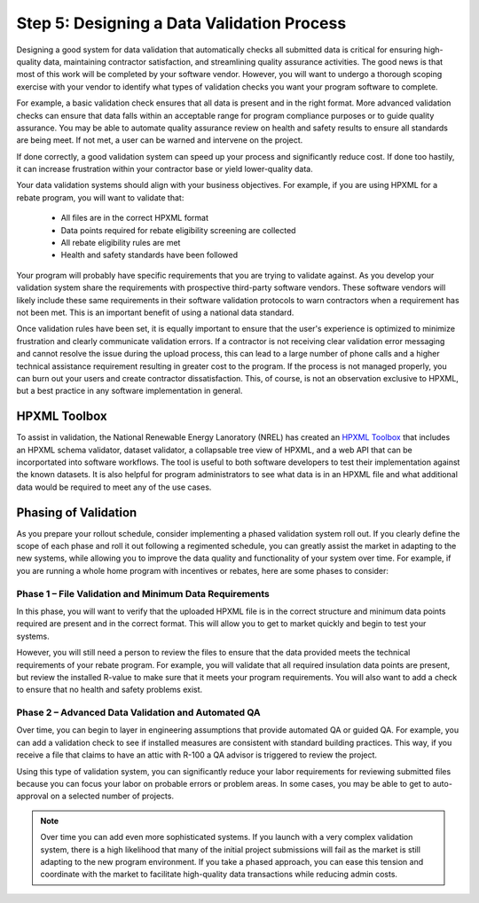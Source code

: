 .. _step5:

Step 5: Designing a Data Validation Process
###########################################

Designing a good system for data validation that automatically checks all
submitted data is critical for ensuring high-quality data, maintaining contractor
satisfaction, and streamlining quality assurance activities. The good news is
that most of this work will be completed by your software vendor. However, you
will want to undergo a thorough scoping exercise with your vendor to identify
what types of validation checks you want your program software to complete. 

For example, a basic validation check ensures that all data is present and in the
right format. More advanced validation checks can ensure that data falls within
an acceptable range for program compliance purposes or to guide quality
assurance. You may be able to automate quality assurance review on
health and safety results to ensure all standards are being meet. If not met, a
user can be warned and intervene on the project. 

If done correctly, a good validation system can speed up your process and
significantly reduce cost. If done too hastily, it can increase frustration within your
contractor base or yield lower-quality data.

Your data validation systems should align with your business objectives. For
example, if you are using HPXML for a rebate program, you will want to validate
that:

    * All files are in the correct HPXML format
    * Data points required for rebate eligibility screening are collected
    * All rebate eligibility rules are met
    * Health and safety standards have been followed

Your program will probably have specific requirements that you are trying to
validate against. As you develop your validation system share the requirements
with prospective third-party software vendors. These software vendors will
likely include these same requirements in their software validation protocols to
warn contractors when a requirement has not been met. This is an important benefit of using a national data standard.

Once validation rules have been set, it is equally important to ensure that the
user's experience is optimized to minimize frustration and clearly communicate
validation errors. If a contractor is not receiving clear validation error
messaging and cannot resolve the issue during the upload process, this can lead
to a large number of phone calls and a higher technical assistance requirement
resulting in greater cost to the program. If the process is not managed
properly, you can burn out your users and create contractor dissatisfaction.
This, of course, is not an observation exclusive to HPXML, but a best practice
in any software implementation in general.

.. _toolbox:

HPXML Toolbox
*************

To assist in validation, the National Renewable Energy Lanoratory (NREL) has created an `HPXML Toolbox`_ that includes
an HPXML schema validator, dataset validator, a collapsable tree view of HPXML,
and a web API that can be incorportated into software workflows. The tool is
useful to both software developers to test their implementation against the
known datasets. It is also helpful for program administrators to see what data
is in an HPXML file and what additional data would be required to meet any of
the use cases.

.. _HPXML Toolbox: https://hpxml.nrel.gov/

Phasing of Validation
*********************

As you prepare your rollout schedule, consider implementing a phased validation
system roll out. If you clearly define the scope of each phase and roll it out
following a regimented schedule, you can greatly assist the market in adapting
to the new systems, while allowing you to improve the data quality and
functionality of your system over time. For example, if you are running a whole
home program with incentives or rebates, here are some phases to consider:

Phase 1 – File Validation and Minimum Data Requirements
=======================================================

In this phase, you will want to verify that the uploaded HPXML file is in the
correct structure and minimum data points required are present and in the
correct format. This will allow you to get to market quickly and begin to test
your systems. 

However, you will still need a person to review the files to
ensure that the data provided meets the technical requirements of your rebate
program. For example, you will validate that all required insulation data points
are present, but review the installed R-value to make sure that it meets your
program requirements. You will also want to add a check to ensure that no health
and safety problems exist.

Phase 2 – Advanced Data Validation and Automated QA
===================================================

Over time, you can begin to layer in engineering assumptions that provide
automated QA or guided QA. For example, you can add a validation check to see
if installed measures are consistent with standard building practices. This
way, if you receive a file that claims to have an attic with R-100 a QA advisor
is triggered to review the project. 

Using this type of validation system, you can significantly reduce your labor requirements for reviewing submitted files because you can focus your labor on probable errors or problem areas. In some cases,
you may be able to get to auto-approval on a selected number of projects.

.. note::

    Over time you can add even more sophisticated systems. If you launch with a
    very complex validation system, there is a high likelihood that many of the
    initial project submissions will fail as the market is still adapting to the
    new program environment. If you take a phased approach, you can ease this
    tension and coordinate with the market to facilitate high-quality data
    transactions while reducing admin costs.  
